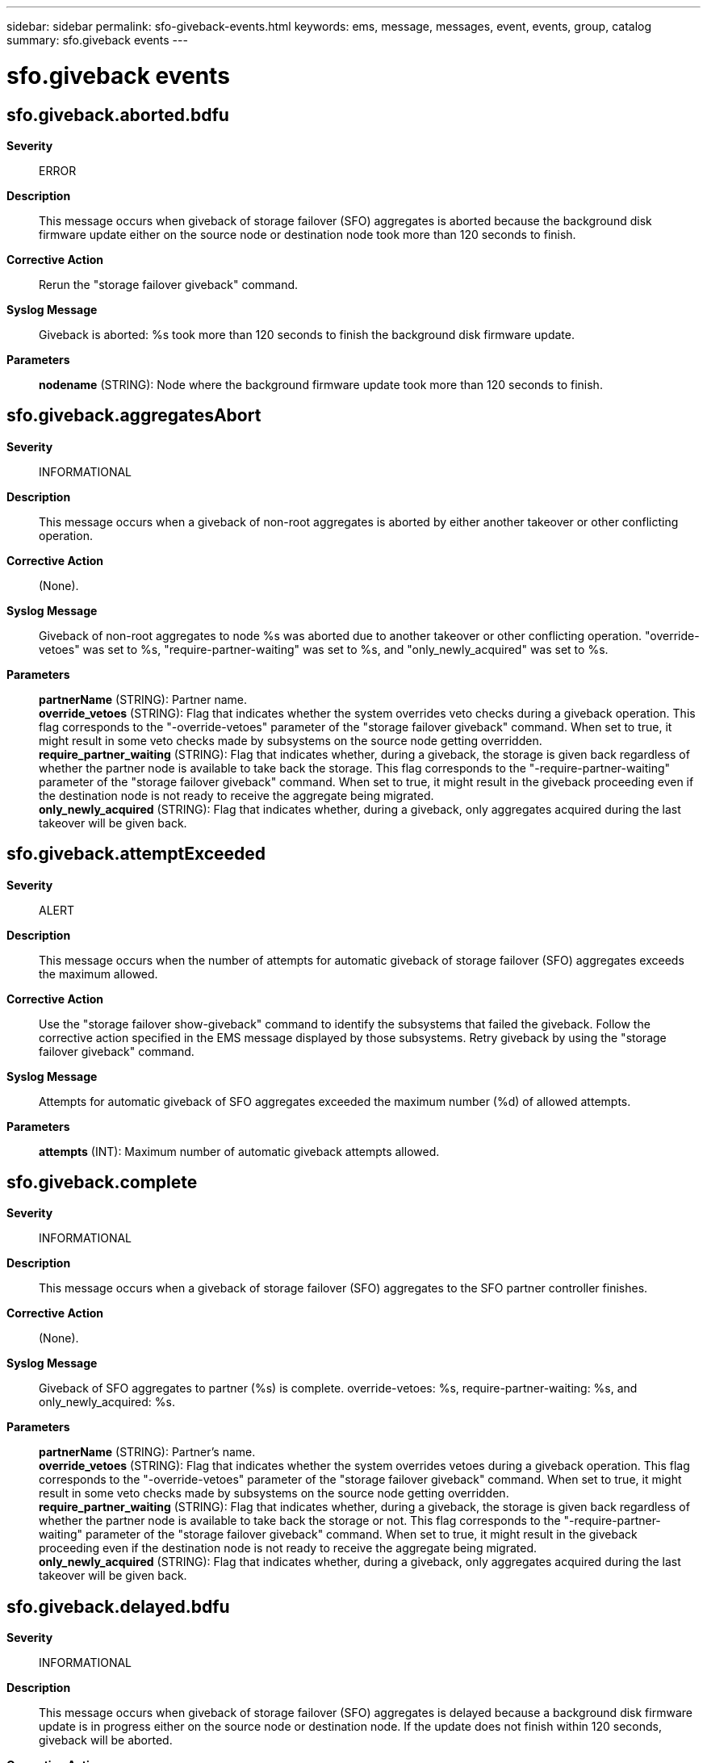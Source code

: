 ---
sidebar: sidebar
permalink: sfo-giveback-events.html
keywords: ems, message, messages, event, events, group, catalog
summary: sfo.giveback events
---

= sfo.giveback events
:toclevels: 1
:hardbreaks:
:nofooter:
:icons: font
:linkattrs:
:imagesdir: ./media/

== sfo.giveback.aborted.bdfu
*Severity*::
ERROR
*Description*::
This message occurs when giveback of storage failover (SFO) aggregates is aborted because the background disk firmware update either on the source node or destination node took more than 120 seconds to finish.
*Corrective Action*::
Rerun the "storage failover giveback" command.
*Syslog Message*::
Giveback is aborted: %s took more than 120 seconds to finish the background disk firmware update.
*Parameters*::
*nodename* (STRING): Node where the background firmware update took more than 120 seconds to finish.

== sfo.giveback.aggregatesAbort
*Severity*::
INFORMATIONAL
*Description*::
This message occurs when a giveback of non-root aggregates is aborted by either another takeover or other conflicting operation.
*Corrective Action*::
(None).
*Syslog Message*::
Giveback of non-root aggregates to node %s was aborted due to another takeover or other conflicting operation. "override-vetoes" was set to %s, "require-partner-waiting" was set to %s, and "only_newly_acquired" was set to %s.
*Parameters*::
*partnerName* (STRING): Partner name.
*override_vetoes* (STRING): Flag that indicates whether the system overrides veto checks during a giveback operation. This flag corresponds to the "-override-vetoes" parameter of the "storage failover giveback" command. When set to true, it might result in some veto checks made by subsystems on the source node getting overridden.
*require_partner_waiting* (STRING): Flag that indicates whether, during a giveback, the storage is given back regardless of whether the partner node is available to take back the storage. This flag corresponds to the "-require-partner-waiting" parameter of the "storage failover giveback" command. When set to true, it might result in the giveback proceeding even if the destination node is not ready to receive the aggregate being migrated.
*only_newly_acquired* (STRING): Flag that indicates whether, during a giveback, only aggregates acquired during the last takeover will be given back.

== sfo.giveback.attemptExceeded
*Severity*::
ALERT
*Description*::
This message occurs when the number of attempts for automatic giveback of storage failover (SFO) aggregates exceeds the maximum allowed.
*Corrective Action*::
Use the "storage failover show-giveback" command to identify the subsystems that failed the giveback. Follow the corrective action specified in the EMS message displayed by those subsystems. Retry giveback by using the "storage failover giveback" command.
*Syslog Message*::
Attempts for automatic giveback of SFO aggregates exceeded the maximum number (%d) of allowed attempts.
*Parameters*::
*attempts* (INT): Maximum number of automatic giveback attempts allowed.

== sfo.giveback.complete
*Severity*::
INFORMATIONAL
*Description*::
This message occurs when a giveback of storage failover (SFO) aggregates to the SFO partner controller finishes.
*Corrective Action*::
(None).
*Syslog Message*::
Giveback of SFO aggregates to partner (%s) is complete. override-vetoes: %s, require-partner-waiting: %s, and only_newly_acquired: %s.
*Parameters*::
*partnerName* (STRING): Partner's name.
*override_vetoes* (STRING): Flag that indicates whether the system overrides vetoes during a giveback operation. This flag corresponds to the "-override-vetoes" parameter of the "storage failover giveback" command. When set to true, it might result in some veto checks made by subsystems on the source node getting overridden.
*require_partner_waiting* (STRING): Flag that indicates whether, during a giveback, the storage is given back regardless of whether the partner node is available to take back the storage or not. This flag corresponds to the "-require-partner-waiting" parameter of the "storage failover giveback" command. When set to true, it might result in the giveback proceeding even if the destination node is not ready to receive the aggregate being migrated.
*only_newly_acquired* (STRING): Flag that indicates whether, during a giveback, only aggregates acquired during the last takeover will be given back.

== sfo.giveback.delayed.bdfu
*Severity*::
INFORMATIONAL
*Description*::
This message occurs when giveback of storage failover (SFO) aggregates is delayed because a background disk firmware update is in progress either on the source node or destination node. If the update does not finish within 120 seconds, giveback will be aborted.
*Corrective Action*::
(None).
*Syslog Message*::
(None).
*Parameters*::
*nodename* (STRING): Node where the background firmware update is in progress.

== sfo.giveback.failed
*Severity*::
ALERT
*Description*::
This message occurs when giveback of the partner's Storage Failover (SFO) aggregate fails.
*Corrective Action*::
Other error messages indicate the exact cause of failure along with the corrective action.
*Syslog Message*::
Giveback of aggregate %s failed due to %s.
*Parameters*::
*aggr* (STRING): Name of the aggregate that was not given back.
*msg* (STRING): Error that prevented giveback.

== sfo.giveback.OpFailed
*Severity*::
ALERT
*Description*::
This message occurs when the Storage Failover (SFO) phase of giveback fails.
*Corrective Action*::
Refer to other generated error messages to identify the exact cause of failure and the corrective action.
*Syslog Message*::
SFO phase of giveback failed by node %s because %s.
*Parameters*::
*node* (STRING): Name of the node that failed giveback.
*msg* (STRING): Error that prevented giveback.

== sfo.giveback.postMigrNotOk
*Severity*::
ALERT
*Description*::
This message occurs when the specified subsystem encounters an error during the post-migration phase of the giveback operation.
*Corrective Action*::
Check the event log for a subsystem-specific reason as to why the subsystem failed the post-migration phase of the giveback operation. The corrective action is subsystem-specific and is detailed in the corrective action portion of the message. Follow the corrective action specified by that message.
*Syslog Message*::
The giveback operation of '%s' encountered an error during post-migration processing. The error was encountered by the subsystem '%s'.
*Parameters*::
*aggr* (STRING): Name of the aggregate on which the subsystem attempted the giveback operation.
*subsystem* (STRING): Name of the subsystem that failed the post-migration phase of the giveback operation.

== sfo.giveback.spares.failed
*Severity*::
ALERT
*Description*::
This message occurs when giveback of the partner's storage failover (SFO) spares fails.
*Corrective Action*::
Try the SFO giveback again.
*Syslog Message*::
Giveback of spares failed due to %s.
*Parameters*::
*msg* (STRING): Error that prevented giveback of SFO spares.
